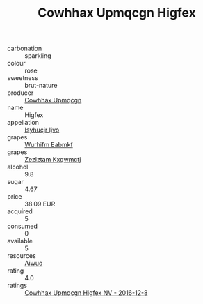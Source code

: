 :PROPERTIES:
:ID:                     978e35e9-c219-45c3-b495-d49db86cdefb
:END:
#+TITLE: Cowhhax Upmqcgn Higfex 

- carbonation :: sparkling
- colour :: rose
- sweetness :: brut-nature
- producer :: [[id:3e62d896-76d3-4ade-b324-cd466bcc0e07][Cowhhax Upmqcgn]]
- name :: Higfex
- appellation :: [[id:8508a37c-5f8b-409e-82b9-adf9880a8d4d][Isyhucjr Ijvo]]
- grapes :: [[id:8bf68399-9390-412a-b373-ec8c24426e49][Wurhifm Eabmkf]]
- grapes :: [[id:7fb5efce-420b-4bcb-bd51-745f94640550][Zezlztam Kxqwmctj]]
- alcohol :: 9.8
- sugar :: 4.67
- price :: 38.09 EUR
- acquired :: 5
- consumed :: 0
- available :: 5
- resources :: [[id:47e01a18-0eb9-49d9-b003-b99e7e92b783][Aiwuo]]
- rating :: 4.0
- ratings :: [[id:df089e85-2de9-4210-a8da-18bc1e35162b][Cowhhax Upmqcgn Higfex NV - 2016-12-8]]


